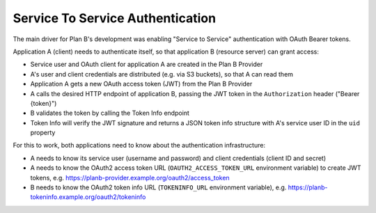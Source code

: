 .. _service-to-service-auth:

=================================
Service To Service Authentication
=================================

The main driver for Plan B's development was enabling "Service to Service" authentication with OAuth Bearer tokens.

Application A (client) needs to authenticate itself, so that application B (resource server) can grant access:

* Service user and OAuth client for application A are created in the Plan B Provider
* A's user and client credentials are distributed (e.g. via S3 buckets), so that A can read them
* Application A gets a new OAuth access token (JWT) from the Plan B Provider
* A calls the desired HTTP endpoint of application B, passing the JWT token in the ``Authorization`` header ("Bearer {token}")
* B validates the token by calling the Token Info endpoint
* Token Info will verify the JWT signature and returns a JSON token info structure with A's service user ID in the ``uid`` property

For this to work, both applications need to know about the authentication infrastructure:

* A needs to know its service user (username and password) and client credentials (client ID and secret)
* A needs to know the OAuth2 access token URL (``OAUTH2_ACCESS_TOKEN_URL`` environment variable) to create JWT tokens, e.g. https://planb-provider.example.org/oauth2/access_token
* B needs to know the OAuth2 token info URL (``TOKENINFO_URL`` environment variable), e.g. https://planb-tokeninfo.example.org/oauth2/tokeninfo






